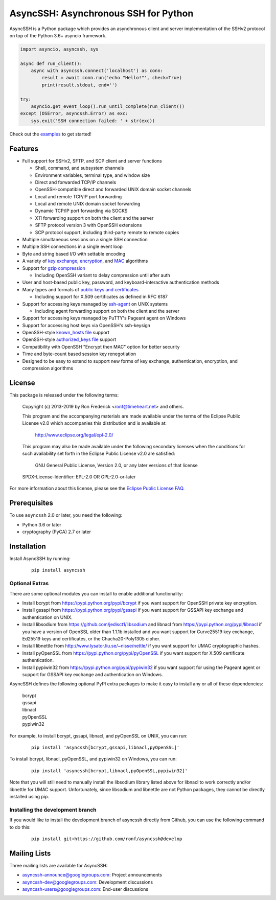 AsyncSSH: Asynchronous SSH for Python
=====================================

AsyncSSH is a Python package which provides an asynchronous client and
server implementation of the SSHv2 protocol on top of the Python 3.6+
asyncio framework.

.. code:: python

  import asyncio, asyncssh, sys

  async def run_client():
      async with asyncssh.connect('localhost') as conn:
          result = await conn.run('echo "Hello!"', check=True)
          print(result.stdout, end='')

  try:
      asyncio.get_event_loop().run_until_complete(run_client())
  except (OSError, asyncssh.Error) as exc:
      sys.exit('SSH connection failed: ' + str(exc))

Check out the `examples`__ to get started!

__ http://asyncssh.readthedocs.io/en/stable/#client-examples

Features
--------

* Full support for SSHv2, SFTP, and SCP client and server functions

  * Shell, command, and subsystem channels
  * Environment variables, terminal type, and window size
  * Direct and forwarded TCP/IP channels
  * OpenSSH-compatible direct and forwarded UNIX domain socket channels
  * Local and remote TCP/IP port forwarding
  * Local and remote UNIX domain socket forwarding
  * Dynamic TCP/IP port forwarding via SOCKS
  * X11 forwarding support on both the client and the server
  * SFTP protocol version 3 with OpenSSH extensions
  * SCP protocol support, including third-party remote to remote copies

* Multiple simultaneous sessions on a single SSH connection
* Multiple SSH connections in a single event loop
* Byte and string based I/O with settable encoding
* A variety of `key exchange`__, `encryption`__, and `MAC`__ algorithms
* Support for `gzip compression`__

  * Including OpenSSH variant to delay compression until after auth

* User and host-based public key, password, and keyboard-interactive
  authentication methods

* Many types and formats of `public keys and certificates`__

  * Including support for X.509 certificates as defined in RFC 6187

* Support for accessing keys managed by `ssh-agent`__ on UNIX systems

  * Including agent forwarding support on both the client and the server

* Support for accessing keys managed by PuTTY's Pageant agent on Windows
* Support for accessing host keys via OpenSSH's ssh-keysign
* OpenSSH-style `known_hosts file`__ support
* OpenSSH-style `authorized_keys file`__ support
* Compatibility with OpenSSH "Encrypt then MAC" option for better security
* Time and byte-count based session key renegotiation
* Designed to be easy to extend to support new forms of key exchange,
  authentication, encryption, and compression algorithms

__ http://asyncssh.readthedocs.io/en/stable/api.html#key-exchange-algorithms
__ http://asyncssh.readthedocs.io/en/stable/api.html#encryption-algorithms
__ http://asyncssh.readthedocs.io/en/stable/api.html#mac-algorithms
__ http://asyncssh.readthedocs.io/en/stable/api.html#compression-algorithms
__ http://asyncssh.readthedocs.io/en/stable/api.html#public-key-support
__ http://asyncssh.readthedocs.io/en/stable/api.html#ssh-agent-support
__ http://asyncssh.readthedocs.io/en/stable/api.html#known-hosts
__ http://asyncssh.readthedocs.io/en/stable/api.html#authorized-keys

License
-------

This package is released under the following terms:

  Copyright (c) 2013-2019 by Ron Frederick <ronf@timeheart.net> and others.

  This program and the accompanying materials are made available under
  the terms of the Eclipse Public License v2.0 which accompanies this
  distribution and is available at:

    http://www.eclipse.org/legal/epl-2.0/

  This program may also be made available under the following secondary
  licenses when the conditions for such availability set forth in the
  Eclipse Public License v2.0 are satisfied:

     GNU General Public License, Version 2.0, or any later versions of
     that license

  SPDX-License-Identifier: EPL-2.0 OR GPL-2.0-or-later

For more information about this license, please see the `Eclipse
Public License FAQ <https://www.eclipse.org/legal/epl-2.0/faq.php>`_.

Prerequisites
-------------

To use ``asyncssh`` 2.0 or later, you need the following:

* Python 3.6 or later
* cryptography (PyCA) 2.7 or later

Installation
------------

Install AsyncSSH by running:

  ::

    pip install asyncssh

Optional Extras
^^^^^^^^^^^^^^^

There are some optional modules you can install to enable additional
functionality:

* Install bcrypt from https://pypi.python.org/pypi/bcrypt
  if you want support for OpenSSH private key encryption.

* Install gssapi from https://pypi.python.org/pypi/gssapi if you
  want support for GSSAPI key exchange and authentication on UNIX.

* Install libsodium from https://github.com/jedisct1/libsodium
  and libnacl from https://pypi.python.org/pypi/libnacl if you have
  a version of OpenSSL older than 1.1.1b installed and you want
  support for Curve25519 key exchange, Ed25519 keys and certificates,
  or the Chacha20-Poly1305 cipher.

* Install libnettle from http://www.lysator.liu.se/~nisse/nettle/
  if you want support for UMAC cryptographic hashes.

* Install pyOpenSSL from https://pypi.python.org/pypi/pyOpenSSL
  if you want support for X.509 certificate authentication.

* Install pypiwin32 from https://pypi.python.org/pypi/pypiwin32
  if you want support for using the Pageant agent or support for
  GSSAPI key exchange and authentication on Windows.

AsyncSSH defines the following optional PyPI extra packages to make it
easy to install any or all of these dependencies:

  | bcrypt
  | gssapi
  | libnacl
  | pyOpenSSL
  | pypiwin32

For example, to install bcrypt, gssapi, libnacl, and pyOpenSSL on UNIX,
you can run:

  ::

    pip install 'asyncssh[bcrypt,gssapi,libnacl,pyOpenSSL]'

To install bcrypt, libnacl, pyOpenSSL, and pypiwin32 on Windows, you can run:

  ::

    pip install 'asyncssh[bcrypt,libnacl,pyOpenSSL,pypiwin32]'

Note that you will still need to manually install the libsodium library
listed above for libnacl to work correctly and/or libnettle for UMAC
support. Unfortunately, since libsodium and libnettle are not Python
packages, they cannot be directly installed using pip.

Installing the development branch
^^^^^^^^^^^^^^^^^^^^^^^^^^^^^^^^^

If you would like to install the development branch of asyncssh directly
from Github, you can use the following command to do this:

  ::

      pip install git+https://github.com/ronf/asyncssh@develop

Mailing Lists
-------------

Three mailing lists are available for AsyncSSH:

* `asyncssh-announce@googlegroups.com`__: Project announcements
* `asyncssh-dev@googlegroups.com`__: Development discussions
* `asyncssh-users@googlegroups.com`__: End-user discussions

__ http://groups.google.com/d/forum/asyncssh-announce
__ http://groups.google.com/d/forum/asyncssh-dev
__ http://groups.google.com/d/forum/asyncssh-users
